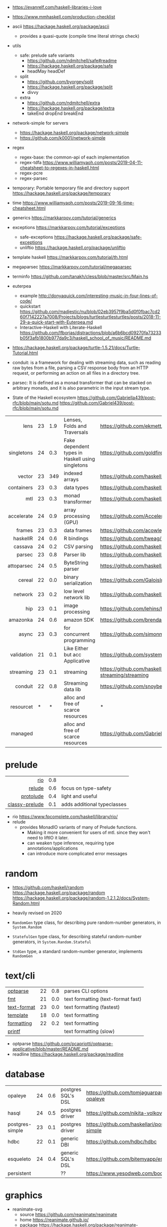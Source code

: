 - https://evanrelf.com/haskell-libraries-i-love
- https://www.mmhaskell.com/production-checklist
- ascii https://hackage.haskell.org/package/ascii
  - provides a quasi-quote (compile time literal strings check)
- utils
  - safe: prelude safe variants
    - https://github.com/ndmitchell/safe#readme
    - https://hackage.haskell.org/package/safe
    - headMay headDef
  - split
    - https://github.com/byorgey/split
    - https://hackage.haskell.org/package/split
    - divvy
  - extra
    - https://github.com/ndmitchell/extra
    - https://hackage.haskell.org/package/extra
    - takeEnd dropEnd breakEnd
- network-simple for servers
  - https://hackage.haskell.org/package/network-simple
  - https://github.com/k0001/network-simple
- regex
  - regex-base: the common-api of each implementation
  - regex-tdfa https://www.williamyaoh.com/posts/2019-04-11-cheatsheet-to-regexes-in-haskell.html
  - regex-pcre
  - regex-parsec
- temporary: Portable temporary file and directory support https://hackage.haskell.org/package/temporary
- time https://www.williamyaoh.com/posts/2019-09-16-time-cheatsheet.html
- generics https://markkarpov.com/tutorial/generics
- exceptions https://markkarpov.com/tutorial/exceptions
  - safe-exceptions https://hackage.haskell.org/package/safe-exceptions
  - unliftio https://hackage.haskell.org/package/unliftio
- template haskell https://markkarpov.com/tutorial/th.html
- megaparsec https://markkarpov.com/tutorial/megaparsec

- terminfo https://github.com/tanakh/cless/blob/master/src/Main.hs
- euterpea
  - example http://donyaquick.com/interesting-music-in-four-lines-of-code/
  - quickstart https://github.com/madjestic/nu/blob/02eb3957f9ba5d0f0fbac7cd260f7142227a7008/Projects/blogs/turtlesturtlesturtles/posts/2018-11-29-a-quick-start-with-Euterpea.md
  - Interactive-Haskell with Literate-Haskell https://github.com/lfborjas/distractions/blob/a6b6bcd09270fa73233b05f3afb1800b977da9c3/haskell_school_of_music/README.md
- https://hackage.haskell.org/package/turtle-1.5.21/docs/Turtle-Tutorial.html
- conduit: is a framework for dealing with streaming data, such as reading raw bytes from a file, parsing a CSV response body from an HTTP request, or performing an action on all files in a directory tree.
- parsec: It is defined as a monad transformer that can be stacked on arbitrary monads, and it is also parametric in the input stream type.
- State of the Haskell ecosystem https://github.com/Gabriella439/post-rfc/blob/main/sotu.md https://github.com/Gabriel439/post-rfc/blob/main/sotu.md

|        <r> |    |     |                                                  |                                                |
|------------+----+-----+--------------------------------------------------+------------------------------------------------|
|       lens | 23 | 1.9 | Lenses, Folds and Traversals                     | https://github.com/ekmett/lens/                |
| singletons | 24 | 0.3 | Fake dependent types in Haskell using singletons | https://github.com/goldfirere/singletons       |
|     vector | 23 | 349 | indexed arrays                                   | https://github.com/haskell/vector              |
| containers | 23 | 0.3 | data types                                       | https://github.com/haskell/containers          |
|        mtl | 23 | 0.3 | monad transformer                                | https://github.com/haskell/mtl                 |
| accelerate | 24 | 0.9 | array processing (GPU)                           | https://github.com/AccelerateHS/accelerate/    |
|     frames | 23 | 0.3 | data frames                                      | https://github.com/acowley/Frames              |
|------------+----+-----+--------------------------------------------------+------------------------------------------------|
|   haskellR | 24 | 0.6 | R bindings                                       | https://github.com/tweag/HaskellR              |
|    cassava | 24 | 0.2 | CSV parsing                                      | https://github.com/haskell-hvr/cassava         |
|     parsec | 23 | 0.8 | Parser lib                                       | https://github.com/haskell/parsec              |
| attoparsec | 24 | 0.5 | ByteString parser                                | https://github.com/haskell/attoparsec          |
|     cereal | 22 | 0.0 | binary serialization                             | https://github.com/GaloisInc/cereal            |
|    network | 23 | 0.2 | low level network lib                            | https://github.com/haskell/network             |
|        hip | 23 | 0.1 | image processing                                 | https://github.com/lehins/hip                  |
|   amazonka | 24 | 0.6 | amazon SDK                                       | https://github.com/brendanhay/amazonka         |
|------------+----+-----+--------------------------------------------------+------------------------------------------------|
|      async | 23 | 0.3 | for concurrent programming                       | https://github.com/simonmar/async              |
| validation | 21 | 0.1 | Like Either but acc Applicative                  | https://github.com/system-f/validation         |
|  streaming | 23 | 0.1 | streaming                                        | https://github.com/haskell-streaming/streaming |
|    conduit | 22 | 0.8 | Streaming data lib                               | https://github.com/snoyberg/conduit            |
|  resourcet |  * |   * | alloc and free of scarce resources               | *                                              |
|    managed |    |     | alloc and free of scarce resources               | https://github.com/Gabriella439/managed        |
|------------+----+-----+--------------------------------------------------+------------------------------------------------|
* prelude
|----------------+-----+-----------------------------|
|            <r> |     |                             |
|            [[https://github.com/commercialhaskell/rio][rio]] | 0.8 |                             |
|         [[https://github.com/kowainik/relude][relude]] | 0.6 | focus on type-safety        |
|      [[https://github.com/protolude/protolude][protolude]] | 0.4 | light and useful            |
| [[https://github.com/snoyberg/mono-traversable/tree/master/classy-prelude#readme][classy-prelude]] | 0.1 | adds additional typeclasses |
|----------------+-----+-----------------------------|
- rio https://www.fpcomplete.com/haskell/library/rio/
- relude
  - provides MonadIO variants of many of Prelude functions.
    - Making it more convenient for users of mtl. since they won't need to liftIO it later.
    - can weaken type inference, requiring type annotations/applications
    - can introduce more complicated error messages
* random

- https://github.com/haskell/random
  https://hackage.haskell.org/package/random
  https://hackage.haskell.org/package/random-1.2.1.2/docs/System-Random.html

- heavily revised on 2020

- =RandomGen= type class, for describing pure random-number generators, in =System.Random=
- =StatefulGen= type class, for describing stateful random-number generators, in =System.Random.Stateful=
- =StdGen= type, a standard random-number generator, implements =RandomGen=

* text/cli
|-------------+----+-----+------------------------------------|
| [[https://github.com/pcapriotti/optparse-applicative][optparse]]    | 22 | 0.8 | parses CLI options                 |
| [[https://github.com/cdornan/fmt][fmt]]         | 21 | 0.0 | text formatting (text-format fast) |
| [[https://github.com/haskell/text-format][text-format]] | 23 | 0.0 | text formatting (fastest)          |
| [[https://github.com/tibbe/template][template]]    | 18 | 0.0 | text formatting                    |
| [[https://github.com/AJChapman/formatting][formatting]]  | 22 | 0.2 | text formatting                    |
| [[https://hackage.haskell.org/package/base-4.19.1.0/docs/Text-Printf.html][printf]]      |    |     | text formatting (slow)             |
|-------------+----+-----+------------------------------------|
- optparse https://github.com/pcapriotti/optparse-applicative/blob/master/README.md
- readline https://hackage.haskell.org/package/readline
* database
|-----------------+----+-----+--------------------+-------------------------------------------------|
| opaleye         | 24 | 0.6 | postgres SQL's DSL | https://github.com/tomjaguarpaw/haskell-opaleye |
| hasql           | 24 | 0.5 | postgres driver    | https://github.com/nikita-volkov/hasql          |
| postgres-simple | 23 | 0.1 | postgres driver    | https://github.com/haskellari/postgresql-simple |
| hdbc            | 22 | 0.1 | generic DBI        | https://github.com/hdbc/hdbc                    |
| esqueleto       | 24 | 0.4 | generic SQL's DSL  | https://github.com/bitemyapp/esqueleto          |
| persistent      |    |     | ??                 | https://www.yesodweb.com/book/persistent        |
|-----------------+----+-----+--------------------+-------------------------------------------------|
* graphics
- reanimate-svg
  - source https://github.com/reanimate/reanimate
  - home https://reanimate.github.io/
  - package https://hackage.haskell.org/package/reanimate-1.1.6.0/docs/Reanimate.html
  - 20 https://www.williamyaoh.com/posts/2020-05-10-reanimate-an-experience-report.html
    - source https://gitlab.com/williamyaoh/nqueens
      - https://gitlab.com/williamyaoh/nqueens/-/blob/master/src/bin/nqueens.hs
      - https://gitlab.com/williamyaoh/nqueens/-/blob/master/src/bin/anim.hs
    - The (1, 1) vector goes UP and to the RIGHT, not down and to the right.
    - rotation in degrees
    - 16x9 canvas
      - ( 0, 0)   CENTER
      - ( 8, 4.5) TR
      - (-8,-4.5) BL
  - 20 https://www.williamyaoh.com/posts/2020-05-31-reanimate-nqueens-tutorial.html
    - Time goes from 0 to 1
- opengl https://lokathor.gitbooks.io/using-haskell/content/opengl/
- opengl https://github.com/madjestic/Haskell-OpenGL-Tutorial
- gtk autogenerated https://hackage.haskell.org/package/gi-gtk
- glfw
  - https://github.com/bsl/GLFW-b
    https://ginthub.com/bsl/GLFW-b-demo
* dev tools
|--------------+----+-----+-----------------------------------+-------------------------------------------------|
| criterion    | 24 | 0.5 | benchmarking framework            | https://github.com/haskell/criterion            |
| hedgehog     | 24 | 0.7 | Property Testing                  | https://github.com/hedgehogqa/haskell-hedgehog  |
| hspec        | 24 | 0.7 | Testing framework                 | https://github.com/hspec/hspec                  |
| tasty        | 24 | 0.6 | Testing framework                 | https://github.com/UnkindPartition/tasty        |
| tasty-golden | 20 | 0.0 | "golden test" support for haskell | https://github.com/UnkindPartition/tasty-golden |
| doctest      | 23 | 0.4 | "doctest" for haskell             | https://github.com/sol/doctest                  |
|--------------+----+-----+-----------------------------------+-------------------------------------------------|
* web related
- https://www.williamyaoh.com/posts/2019-11-16-a-dead-simple-web-stack.html
- REST - A family of combinators for defining webservices APIs and serving them
  https://hackage.haskell.org/package/servant
- Spock
  - talk
    - https://www.youtube.com/watch?v=GobPiGL9jJ4
    - code+mongodb https://gist.github.com/jasonzoladz/2c266c03571485a8479d
- A fast, light-weight web server for WAI applications.
  https://hackage.haskell.org/package/warp
  https://hackage.haskell.org/package/wai
|-------------------+----+-----+-----------------------+----------------------------------------------|
|               <r> |    |     |                       |                                              |
|              feed | 23 | 0.0 | RSS parser, generator | https://github.com/haskell-party/feed        |
| base64-bytestring | 23 |  45 | base64 de/encoding    | https://github.com/haskell/base64-bytestring |
|             aeson | 24 | 1.2 | JSON parser           | https://github.com/haskell/aeson             |
|             yesod | 23 | 2.5 | Webframework          | https://github.com/yesodweb/yesod            |
|             spock | 22 | 0.6 | Webframework          | https://github.com/agrafix/Spock             |
|           servant | 24 | 1.8 | building webservers   | https://github.com/haskell-servant/servant   |
|              http | 24 | 0.3 | http client           | https://github.com/mrkkrp/req                |
|        blaze-html | 24 | 0.2 | html DSL              | https://github.com/jaspervdj/blaze-html      |
|             lucid | 24 | 0.2 | html DSL              | https://github.com/chrisdone/lucid           |
|-------------------+----+-----+-----------------------+----------------------------------------------|
** aeson

- https://www.williamyaoh.com/posts/2019-10-19-a-cheatsheet-to-json-handling.html
- https://www.fpcomplete.com/haskell/library/aeson/
- 19 https://williamyaoh.com/posts/2019-10-19-a-cheatsheet-to-json-handling.html
- 19 https://dev.to/piq9117/haskell-encoding-and-decoding-json-with-aeson-5d7n
- 18 https://github.com/neongreen/artyom.me/blob/master/posts/aeson.md
- 17 https://mmhaskell.com/blog/2017/6/5/flexible-data-with-aeson
- 15 https://web.archive.org/web/20201121162141mp_/https://artyom.me/aeson
- 15 https://www.schoolofhaskell.com/school/starting-with-haskell/libraries-and-frameworks/text-manipulation/json

* lens
- https://chrispenner.ca/posts/advent-of-optics-01
- https://chrispenner.ca/posts/advent-of-optics-02
- https://chrispenner.ca/posts/advent-of-optics-03
- https://chrispenner.ca/posts/advent-of-optics-04
- https://chrispenner.ca/posts/algebraic
- https://chrispenner.ca/posts/kaleidoscopes

* transformers / mtl

- https://en.wikibooks.org/wiki/Haskell/Monad_transformers
- https://www.williamyaoh.com/posts/2023-07-01-why-monad-transformers-matter.html

** MaybeT

#+begin_src haskell
  newtype MaybeT m a
    = MaybeT { runMaybeT :: m (Maybe a) }

  instance (Monad m) => Monad (MaybeT m) where
    return  = lift . return
    x >>= f = MaybeT $ do
      v <- runMaybeT x
      case v of
        Nothing -> return Nothing
        Just y -> runMaybeT (f y)
#+end_src

** mlt / Control.Monad.Reader

https://mmhaskell.com/monads/reader-writer

- for when you have to ~pass-through~ a variable (without touching) as a parameter through several functions, only to be used on a nested function

- to (runReader, ask)
  #+begin_src haskell
    main :: IO ()
    main = do
      env <- loadEnv
      let str = runReader func1 env -- !!!!
      print str

    func1 :: Reader Environment String
    func1 = do
      res <- func2
      return ("Result: " ++ show res)

    func2 :: Reader Environment String
    func2 = do
      env <- ask -- unwraps env !!!!!!!
      let res3 = func3 env
      return (2 + floor res3)

    func3 :: Environment -> Float
  #+end_src

** https://mmhaskell.com/monads/transformers

#+begin_src haskell
  login :: String -> String -> String -> IO ()
  readEmail :: MaybeT IO String
  readUserName :: MaybeT IO String
  readPassword :: MaybeT IO String
  readPassword = MaybeT $ do
    putStrLn "Please enter your Password!"
    str <- getLine
    if length str < 8 || null (filter isUpper str) || null (filter isLower str)
      then return Nothing
      else return $ Just str

  main :: IO ()
  main = do
    maybeCreds <- runMaybeT $ do
      usr <- readUserName
      pass <- readPassword
      email <- readEmail
      return (usr, email, pass)
    case maybeCreds of
      Nothing -> print "Couldn't login!"
      Just (u,e,p) -> login u e p
#+end_src

** https://www.williamyaoh.com/posts/2023-06-10-monad-transformers-101.html
  - MT are essentially functions that
    - take in a monad
    - and return an "augmented" monad with extra capabilities
  - When faced a type like "IO (Maybe a)"
  - Instead of having to do the work manually of
    1) creating a newtype to deal with the unwrapping/short-circuiting
       #+begin_src haskell
         newtype MaybeIO a = MaybeIO { runMaybeIO :: IO (Maybe a) }
       #+end_src
    2) writting a Functor,Applicative,Monad instance
    3) in order to get a new ~bind~ and be able to just "<-" away
       #+begin_src haskell
         validateForm :: Int -> String -> MaybeIO (Int, String)
         validateForm rawData1 rawData2 = do
           data1 <- validateData1 rawData1
           data2 <- validateData2 rawData2
           pure (data1, data2)
       #+end_src
  - We create a more generic newtype
    #+begin_src haskell
      newtype MaybeT m a
        = MaybeT { runMaybeT :: m (Maybe a) }
    #+end_src
  - transformers style
    #+begin_src haskell
      instance MonadTrans MaybeT where
        lift = MaybeT . fmap Just

      instance MonadTrans (StateT s) where
        lift m = StateT (\s -> fmap ((,) s) m)
    #+end_src
